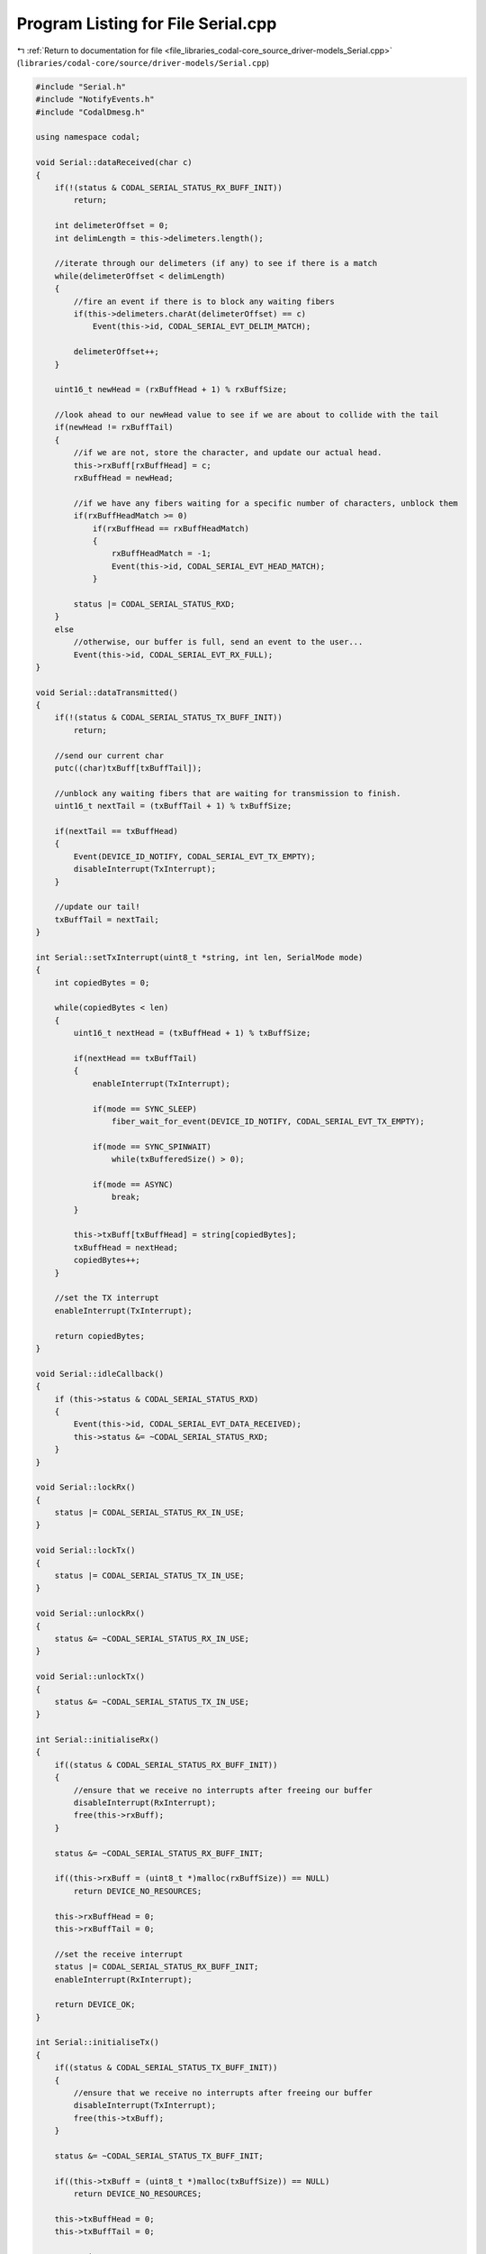 
.. _program_listing_file_libraries_codal-core_source_driver-models_Serial.cpp:

Program Listing for File Serial.cpp
===================================

|exhale_lsh| :ref:`Return to documentation for file <file_libraries_codal-core_source_driver-models_Serial.cpp>` (``libraries/codal-core/source/driver-models/Serial.cpp``)

.. |exhale_lsh| unicode:: U+021B0 .. UPWARDS ARROW WITH TIP LEFTWARDS

.. code-block:: cpp

   #include "Serial.h"
   #include "NotifyEvents.h"
   #include "CodalDmesg.h"
   
   using namespace codal;
   
   void Serial::dataReceived(char c)
   {
       if(!(status & CODAL_SERIAL_STATUS_RX_BUFF_INIT))
           return;
   
       int delimeterOffset = 0;
       int delimLength = this->delimeters.length();
   
       //iterate through our delimeters (if any) to see if there is a match
       while(delimeterOffset < delimLength)
       {
           //fire an event if there is to block any waiting fibers
           if(this->delimeters.charAt(delimeterOffset) == c)
               Event(this->id, CODAL_SERIAL_EVT_DELIM_MATCH);
   
           delimeterOffset++;
       }
   
       uint16_t newHead = (rxBuffHead + 1) % rxBuffSize;
   
       //look ahead to our newHead value to see if we are about to collide with the tail
       if(newHead != rxBuffTail)
       {
           //if we are not, store the character, and update our actual head.
           this->rxBuff[rxBuffHead] = c;
           rxBuffHead = newHead;
   
           //if we have any fibers waiting for a specific number of characters, unblock them
           if(rxBuffHeadMatch >= 0)
               if(rxBuffHead == rxBuffHeadMatch)
               {
                   rxBuffHeadMatch = -1;
                   Event(this->id, CODAL_SERIAL_EVT_HEAD_MATCH);
               }
   
           status |= CODAL_SERIAL_STATUS_RXD;
       }
       else
           //otherwise, our buffer is full, send an event to the user...
           Event(this->id, CODAL_SERIAL_EVT_RX_FULL);
   }
   
   void Serial::dataTransmitted()
   {
       if(!(status & CODAL_SERIAL_STATUS_TX_BUFF_INIT))
           return;
   
       //send our current char
       putc((char)txBuff[txBuffTail]);
   
       //unblock any waiting fibers that are waiting for transmission to finish.
       uint16_t nextTail = (txBuffTail + 1) % txBuffSize;
   
       if(nextTail == txBuffHead)
       {
           Event(DEVICE_ID_NOTIFY, CODAL_SERIAL_EVT_TX_EMPTY);
           disableInterrupt(TxInterrupt);
       }
   
       //update our tail!
       txBuffTail = nextTail;
   }
   
   int Serial::setTxInterrupt(uint8_t *string, int len, SerialMode mode)
   {
       int copiedBytes = 0;
   
       while(copiedBytes < len)
       {
           uint16_t nextHead = (txBuffHead + 1) % txBuffSize;
   
           if(nextHead == txBuffTail)
           {
               enableInterrupt(TxInterrupt);
   
               if(mode == SYNC_SLEEP)
                   fiber_wait_for_event(DEVICE_ID_NOTIFY, CODAL_SERIAL_EVT_TX_EMPTY);
   
               if(mode == SYNC_SPINWAIT)
                   while(txBufferedSize() > 0);
   
               if(mode == ASYNC)
                   break;
           }
   
           this->txBuff[txBuffHead] = string[copiedBytes];
           txBuffHead = nextHead;
           copiedBytes++;
       }
   
       //set the TX interrupt
       enableInterrupt(TxInterrupt);
   
       return copiedBytes;
   }
   
   void Serial::idleCallback()
   {
       if (this->status & CODAL_SERIAL_STATUS_RXD)
       {
           Event(this->id, CODAL_SERIAL_EVT_DATA_RECEIVED);
           this->status &= ~CODAL_SERIAL_STATUS_RXD;
       }
   }
   
   void Serial::lockRx()
   {
       status |= CODAL_SERIAL_STATUS_RX_IN_USE;
   }
   
   void Serial::lockTx()
   {
       status |= CODAL_SERIAL_STATUS_TX_IN_USE;
   }
   
   void Serial::unlockRx()
   {
       status &= ~CODAL_SERIAL_STATUS_RX_IN_USE;
   }
   
   void Serial::unlockTx()
   {
       status &= ~CODAL_SERIAL_STATUS_TX_IN_USE;
   }
   
   int Serial::initialiseRx()
   {
       if((status & CODAL_SERIAL_STATUS_RX_BUFF_INIT))
       {
           //ensure that we receive no interrupts after freeing our buffer
           disableInterrupt(RxInterrupt);
           free(this->rxBuff);
       }
   
       status &= ~CODAL_SERIAL_STATUS_RX_BUFF_INIT;
   
       if((this->rxBuff = (uint8_t *)malloc(rxBuffSize)) == NULL)
           return DEVICE_NO_RESOURCES;
   
       this->rxBuffHead = 0;
       this->rxBuffTail = 0;
   
       //set the receive interrupt
       status |= CODAL_SERIAL_STATUS_RX_BUFF_INIT;
       enableInterrupt(RxInterrupt);
   
       return DEVICE_OK;
   }
   
   int Serial::initialiseTx()
   {
       if((status & CODAL_SERIAL_STATUS_TX_BUFF_INIT))
       {
           //ensure that we receive no interrupts after freeing our buffer
           disableInterrupt(TxInterrupt);
           free(this->txBuff);
       }
   
       status &= ~CODAL_SERIAL_STATUS_TX_BUFF_INIT;
   
       if((this->txBuff = (uint8_t *)malloc(txBuffSize)) == NULL)
           return DEVICE_NO_RESOURCES;
   
       this->txBuffHead = 0;
       this->txBuffTail = 0;
   
       status |= CODAL_SERIAL_STATUS_TX_BUFF_INIT;
   
       return DEVICE_OK;
   }
   
   void Serial::circularCopy(uint8_t *circularBuff, uint8_t circularBuffSize, uint8_t *linearBuff, uint16_t tailPosition, uint16_t headPosition)
   {
       int toBuffIndex = 0;
   
       while(tailPosition != headPosition)
       {
           linearBuff[toBuffIndex++] = circularBuff[tailPosition];
   
           tailPosition = (tailPosition + 1) % circularBuffSize;
       }
   }
   
   
   Serial::Serial(Pin& tx, Pin& rx, uint8_t rxBufferSize, uint8_t txBufferSize, uint16_t id) : tx(&tx), rx(&rx)
   {
       this->id = id;
   
       // + 1 so there is a usable buffer size, of the size the user requested.
       this->rxBuffSize = rxBufferSize + 1;
       this->txBuffSize = txBufferSize + 1;
   
       this->rxBuff = NULL;
       this->txBuff = NULL;
   
       this->rxBuffHead = 0;
       this->rxBuffTail = 0;
   
       this->txBuffHead = 0;
       this->txBuffTail = 0;
   
       this->rxBuffHeadMatch = -1;
   
       reassignPin(&this->tx, &tx);
       reassignPin(&this->rx, &rx);
   
       this->status |= DEVICE_COMPONENT_STATUS_IDLE_TICK;
   }
   
   int Serial::sendChar(char c, SerialMode mode)
   {
       return send((uint8_t *)&c, 1, mode);
   }
   
   int Serial::send(ManagedString s, SerialMode mode)
   {
       return send((uint8_t *)s.toCharArray(), s.length(), mode);
   }
   
   int Serial::send(uint8_t *buffer, int bufferLen, SerialMode mode)
   {
       if(txInUse())
           return DEVICE_SERIAL_IN_USE;
   
       if(bufferLen <= 0 || buffer == NULL)
           return DEVICE_INVALID_PARAMETER;
   
       lockTx();
   
       //lazy initialisation of our tx buffer
       if(!(status & CODAL_SERIAL_STATUS_TX_BUFF_INIT))
       {
           int result = initialiseTx();
   
           if(result != DEVICE_OK)
               return result;
       }
   
       int bytesWritten = setTxInterrupt(buffer, bufferLen, mode);
   
       unlockTx();
   
       return bytesWritten;
   }
   
   #if CONFIG_ENABLED(CODAL_PROVIDE_PRINTF)
   void Serial::printf(const char* format, ...)
   {
       va_list arg;
       va_start(arg, format);
   
       const char *end = format;
   
       // We might want to call disable / enable interrupts on the serial line if print is called from ISR context
       char buff[20];
       while (*end)
       {
           char current = *end++;
           if (current == '%')
           {
               uint32_t val = va_arg(arg, uint32_t);
               char* str = (char *)((void *)val);
               char* buffPtr = buff;
               char c = 0;
               bool firstDigitFound = false;
               bool lowerCase = false;
               switch (*end++)
               {
   
               case 'c':
                   putc((char)val);
                   break;
               case 'd':
                   memset(buff, 0, 20);
                   itoa(val, buff);
                   while((c = *buffPtr++) != 0)
                       putc(c);
                   break;
   
               case 's':
                   while((c = *str++) != 0)
                       putc(c);
                   break;
   
               case '%':
                   putc('%');
                   break;
   
               case 'x':
                   lowerCase = true;
                   // fall through
               case 'X':
                   for (uint8_t i = 8; i > 0; i--)
                   {
                       uint8_t digit = ((uint8_t) (val >> ((i - 1) * 4)) & 0x0f) + (uint8_t) '0';
                       if (digit > '9')
                       {
                           if (lowerCase)
                               digit += 39;
                           else
                               digit += 7;
                       }
                       if (digit != '0')
                       {
                           putc((char)digit);
                           firstDigitFound = true;
                       }
                       else if (firstDigitFound || i == 1)
                           putc((char)digit);
                   }
                   break;
               case 'p':
               default:
                   putc('?');
                   putc('?');
                   putc('?');
                   break;
               }
           }
           else
               putc(current);
       }
   
       va_end(arg);
   }
   #endif
   
   int Serial::read(SerialMode mode)
   {
       if(rxInUse())
           return DEVICE_SERIAL_IN_USE;
   
       lockRx();
   
       //lazy initialisation of our buffers
       if(!(status & CODAL_SERIAL_STATUS_RX_BUFF_INIT))
       {
           int result = initialiseRx();
   
           if(result != DEVICE_OK)
               return result;
       }
   
       int c = getChar(mode);
   
       unlockRx();
   
       return c;
   }
   
   int Serial::getChar(SerialMode mode)
   {
       if(mode == ASYNC)
       {
           if(!isReadable())
               return DEVICE_NO_DATA;
       }
   
       if(mode == SYNC_SPINWAIT)
           while(!isReadable());
   
       if(mode == SYNC_SLEEP)
       {
           if(!isReadable())
               eventAfter(1, mode);
       }
   
       char c = rxBuff[rxBuffTail];
   
       rxBuffTail = (rxBuffTail + 1) % rxBuffSize;
   
       return c;
   }
   
   ManagedString Serial::read(int size, SerialMode mode)
   {
       uint8_t buff[size + 1];
   
       memclr(&buff, size + 1);
   
       int returnedSize = read((uint8_t *)buff, size, mode);
   
       if(returnedSize <= 0)
           return ManagedString();
   
       return ManagedString((char *)buff, returnedSize);
   }
   
   int Serial::read(uint8_t *buffer, int bufferLen, SerialMode mode)
   {
       if(rxInUse())
           return DEVICE_SERIAL_IN_USE;
   
       lockRx();
   
       //lazy initialisation of our rx buffer
       if(!(status & CODAL_SERIAL_STATUS_RX_BUFF_INIT))
       {
           int result = initialiseRx();
   
           if(result != DEVICE_OK)
               return result;
       }
   
       int bufferIndex = 0;
   
       int temp = 0;
   
       if(mode == ASYNC)
       {
           while(bufferIndex < bufferLen && (temp = getChar(mode)) != DEVICE_NO_DATA)
           {
               buffer[bufferIndex] = (char)temp;
               bufferIndex++;
           }
       }
   
       if(mode == SYNC_SPINWAIT)
       {
           while(bufferIndex < bufferLen)
           {
               buffer[bufferIndex] = (char)getChar(mode);
               bufferIndex++;
           }
       }
   
       if(mode == SYNC_SLEEP)
       {
           if(bufferLen > rxBufferedSize())
               eventAfter(bufferLen - rxBufferedSize(), mode);
   
           while(bufferIndex < bufferLen)
           {
               buffer[bufferIndex] = (char)getChar(mode);
               bufferIndex++;
           }
       }
   
       unlockRx();
   
       return bufferIndex;
   }
   
   ManagedString Serial::readUntil(ManagedString delimeters, SerialMode mode)
   {
       if(rxInUse())
           return ManagedString();
   
       //lazy initialisation of our rx buffer
       if(!(status & CODAL_SERIAL_STATUS_RX_BUFF_INIT))
       {
           int result = initialiseRx();
   
           if(result != DEVICE_OK)
               return result;
       }
   
       lockRx();
   
       int localTail = rxBuffTail;
       int preservedTail = rxBuffTail;
   
       int foundIndex = -1;
   
       //ASYNC mode just iterates through our stored characters checking for any matches.
       while(localTail != rxBuffHead && foundIndex  == -1)
       {
           //we use localTail to prevent modification of the actual tail.
           char c = rxBuff[localTail];
   
           for(int delimeterIterator = 0; delimeterIterator < delimeters.length(); delimeterIterator++)
               if(delimeters.charAt(delimeterIterator) == c)
                   foundIndex = localTail;
   
           localTail = (localTail + 1) % rxBuffSize;
       }
   
       //if our mode is SYNC_SPINWAIT and we didn't see any matching characters in our buffer
       //spin until we find a match!
       if(mode == SYNC_SPINWAIT)
       {
           while(foundIndex == -1)
           {
               while(localTail == rxBuffHead);
   
               char c = rxBuff[localTail];
   
               for(int delimeterIterator = 0; delimeterIterator < delimeters.length(); delimeterIterator++)
                   if(delimeters.charAt(delimeterIterator) == c)
                       foundIndex = localTail;
   
               localTail = (localTail + 1) % rxBuffSize;
           }
       }
   
       //if our mode is SYNC_SLEEP, we set up an event to be fired when we see a
       //matching character.
       if(mode == SYNC_SLEEP && foundIndex == -1)
       {
           eventOn(delimeters, mode);
   
           foundIndex = rxBuffHead - 1;
           if (foundIndex < 0)
               foundIndex += rxBuffSize;
   
           this->delimeters = ManagedString();
       }
   
       if(foundIndex >= 0)
       {
           //calculate our local buffer size
           int localBuffSize = (preservedTail > foundIndex) ? (rxBuffSize - preservedTail) + foundIndex : foundIndex - preservedTail;
   
           uint8_t localBuff[localBuffSize + 1];
   
           memclr(&localBuff, localBuffSize + 1);
   
           circularCopy(rxBuff, rxBuffSize, localBuff, preservedTail, foundIndex);
   
           //plus one for the character we listened for...
           rxBuffTail = (rxBuffTail + localBuffSize + 1) % rxBuffSize;
   
           unlockRx();
   
           return ManagedString((char *)localBuff, localBuffSize);
       }
   
       unlockRx();
   
       return ManagedString();
   }
   
   int Serial::setBaud(int baudrate)
   {
       if(baudrate < 0)
           return DEVICE_INVALID_PARAMETER;
   
       int ret = setBaudrate((uint32_t)baudrate);
   
       if (ret == DEVICE_OK)
           this->baudrate = baudrate;
   
       return ret;
   }
   
   int Serial::redirect(Pin& tx, Pin& rx)
   {
       if(txInUse() || rxInUse())
           return DEVICE_SERIAL_IN_USE;
   
       lockTx();
       lockRx();
   
       reassignPin(&this->tx, &tx);
       reassignPin(&this->rx, &rx);
   
       if(txBufferedSize() > 0)
           disableInterrupt(TxInterrupt);
   
       disableInterrupt(RxInterrupt);
   
       // To be compatible with V1 behaviour
       rx.setPull( PullMode::Up );
   
       configurePins(tx, rx);
   
       enableInterrupt(RxInterrupt);
   
       if(txBufferedSize() > 0)
           enableInterrupt(TxInterrupt);
   
       this->setBaud(this->baudrate);
   
       unlockRx();
       unlockTx();
   
       return DEVICE_OK;
   }
   
   int Serial::eventAfter(int len, SerialMode mode)
   {
       if(mode == SYNC_SPINWAIT)
           return DEVICE_INVALID_PARAMETER;
   
       // Schedule this fiber to wake on an event from the serial port, if necessary
       if(mode == SYNC_SLEEP)
           fiber_wake_on_event(this->id, CODAL_SERIAL_EVT_HEAD_MATCH);
   
       //configure our head match...
       this->rxBuffHeadMatch = (rxBuffHead + len) % rxBuffSize;
   
       // Deschedule this fiber, if necessary
       if(mode == SYNC_SLEEP)
           schedule();
   
       return DEVICE_OK;
   }
   
   int Serial::eventOn(ManagedString delimeters, SerialMode mode)
   {
       if(mode == SYNC_SPINWAIT)
           return DEVICE_INVALID_PARAMETER;
   
       //configure our head match...
       this->delimeters = delimeters;
   
       //block!
       if(mode == SYNC_SLEEP)
           fiber_wait_for_event(this->id, CODAL_SERIAL_EVT_DELIM_MATCH);
   
       return DEVICE_OK;
   
   }
   
   int Serial::isReadable()
   {
       if(!(status & CODAL_SERIAL_STATUS_RX_BUFF_INIT))
       {
           int result = initialiseRx();
   
           if(result != DEVICE_OK)
               return result;
       }
   
       return (rxBuffTail != rxBuffHead) ? 1 : 0;
   }
   
   int Serial::isWriteable()
   {
       return (txBuffHead != (txBuffTail - 1)) ? 1 : 0;
   }
   
   int Serial::setRxBufferSize(uint8_t size)
   {
       if(rxInUse())
           return DEVICE_SERIAL_IN_USE;
   
       lockRx();
   
       // + 1 so there is a usable buffer size, of the size the user requested.
       if (size != 255)
           size++;
   
       this->rxBuffSize = size;
   
       int result = initialiseRx();
   
       unlockRx();
   
       return result;
   }
   
   int Serial::setTxBufferSize(uint8_t size)
   {
       if(txInUse())
           return DEVICE_SERIAL_IN_USE;
   
       lockTx();
   
       // + 1 so there is a usable buffer size, of the size the user requested.
       if (size != 255)
           size++;
   
       this->txBuffSize = size;
   
       int result = initialiseTx();
   
       unlockTx();
   
       return result;
   }
   
   int Serial::getRxBufferSize()
   {
       return this->rxBuffSize;
   }
   
   int Serial::getTxBufferSize()
   {
       return this->txBuffSize;
   }
   
   int Serial::clearRxBuffer()
   {
       if(rxInUse())
           return DEVICE_SERIAL_IN_USE;
   
       lockRx();
   
       rxBuffTail = rxBuffHead;
   
       unlockRx();
   
       return DEVICE_OK;
   }
   
   int Serial::clearTxBuffer()
   {
       if(txInUse())
           return DEVICE_SERIAL_IN_USE;
   
       lockTx();
   
       txBuffTail = txBuffHead;
   
       unlockTx();
   
       return DEVICE_OK;
   }
   
   int Serial::rxBufferedSize()
   {
       if(rxBuffTail > rxBuffHead)
           return (rxBuffSize - rxBuffTail) + rxBuffHead;
   
       return rxBuffHead - rxBuffTail;
   }
   
   int Serial::txBufferedSize()
   {
       if(txBuffTail > txBuffHead)
           return (txBuffSize - txBuffTail) + txBuffHead;
   
       return txBuffHead - txBuffTail;
   }
   
   int Serial::rxInUse()
   {
       return (status & CODAL_SERIAL_STATUS_RX_IN_USE);
   }
   
   int Serial::txInUse()
   {
       return (status & CODAL_SERIAL_STATUS_TX_IN_USE);
   }
   
   Serial::~Serial()
   {
   
   }
